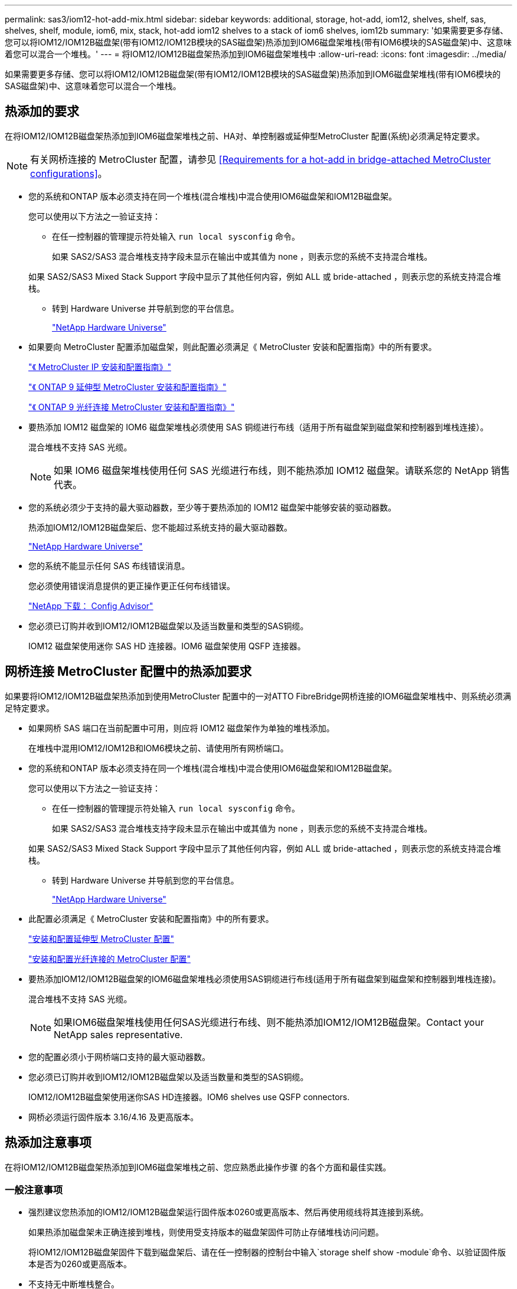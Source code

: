 ---
permalink: sas3/iom12-hot-add-mix.html 
sidebar: sidebar 
keywords: additional, storage, hot-add, iom12, shelves, shelf, sas, shelves, shelf, module, iom6, mix, stack, hot-add iom12 shelves to a stack of iom6 shelves, iom12b 
summary: '如果需要更多存储、您可以将IOM12/IOM12B磁盘架(带有IOM12/IOM12B模块的SAS磁盘架)热添加到IOM6磁盘架堆栈(带有IOM6模块的SAS磁盘架)中、这意味着您可以混合一个堆栈。' 
---
= 将IOM12/IOM12B磁盘架热添加到IOM6磁盘架堆栈中
:allow-uri-read: 
:icons: font
:imagesdir: ../media/


[role="lead"]
如果需要更多存储、您可以将IOM12/IOM12B磁盘架(带有IOM12/IOM12B模块的SAS磁盘架)热添加到IOM6磁盘架堆栈(带有IOM6模块的SAS磁盘架)中、这意味着您可以混合一个堆栈。



== 热添加的要求

[role="lead"]
在将IOM12/IOM12B磁盘架热添加到IOM6磁盘架堆栈之前、HA对、单控制器或延伸型MetroCluster 配置(系统)必须满足特定要求。


NOTE: 有关网桥连接的 MetroCluster 配置，请参见 <<Requirements for a hot-add in bridge-attached MetroCluster configurations>>。

* 您的系统和ONTAP 版本必须支持在同一个堆栈(混合堆栈)中混合使用IOM6磁盘架和IOM12B磁盘架。
+
您可以使用以下方法之一验证支持：

+
** 在任一控制器的管理提示符处输入 ``run local sysconfig`` 命令。
+
如果 SAS2/SAS3 混合堆栈支持字段未显示在输出中或其值为 none ，则表示您的系统不支持混合堆栈。

+
如果 SAS2/SAS3 Mixed Stack Support 字段中显示了其他任何内容，例如 ALL 或 bride-attached ，则表示您的系统支持混合堆栈。

** 转到 Hardware Universe 并导航到您的平台信息。
+
https://hwu.netapp.com["NetApp Hardware Universe"]



* 如果要向 MetroCluster 配置添加磁盘架，则此配置必须满足《 MetroCluster 安装和配置指南》中的所有要求。
+
http://docs.netapp.com/ontap-9/topic/com.netapp.doc.dot-mcc-inst-cnfg-ip/home.html["《 MetroCluster IP 安装和配置指南》"]

+
http://docs.netapp.com/ontap-9/topic/com.netapp.doc.dot-mcc-inst-cnfg-stretch/home.html["《 ONTAP 9 延伸型 MetroCluster 安装和配置指南》"]

+
http://docs.netapp.com/ontap-9/topic/com.netapp.doc.dot-mcc-inst-cnfg-fabric/home.html["《 ONTAP 9 光纤连接 MetroCluster 安装和配置指南》"]

* 要热添加 IOM12 磁盘架的 IOM6 磁盘架堆栈必须使用 SAS 铜缆进行布线（适用于所有磁盘架到磁盘架和控制器到堆栈连接）。
+
混合堆栈不支持 SAS 光缆。

+

NOTE: 如果 IOM6 磁盘架堆栈使用任何 SAS 光缆进行布线，则不能热添加 IOM12 磁盘架。请联系您的 NetApp 销售代表。

* 您的系统必须少于支持的最大驱动器数，至少等于要热添加的 IOM12 磁盘架中能够安装的驱动器数。
+
热添加IOM12/IOM12B磁盘架后、您不能超过系统支持的最大驱动器数。

+
https://hwu.netapp.com["NetApp Hardware Universe"]

* 您的系统不能显示任何 SAS 布线错误消息。
+
您必须使用错误消息提供的更正操作更正任何布线错误。

+
https://mysupport.netapp.com/site/tools/tool-eula/activeiq-configadvisor["NetApp 下载： Config Advisor"]

* 您必须已订购并收到IOM12/IOM12B磁盘架以及适当数量和类型的SAS铜缆。
+
IOM12 磁盘架使用迷你 SAS HD 连接器。IOM6 磁盘架使用 QSFP 连接器。





== 网桥连接 MetroCluster 配置中的热添加要求

[role="lead"]
如果要将IOM12/IOM12B磁盘架热添加到使用MetroCluster 配置中的一对ATTO FibreBridge网桥连接的IOM6磁盘架堆栈中、则系统必须满足特定要求。

* 如果网桥 SAS 端口在当前配置中可用，则应将 IOM12 磁盘架作为单独的堆栈添加。
+
在堆栈中混用IOM12/IOM12B和IOM6模块之前、请使用所有网桥端口。

* 您的系统和ONTAP 版本必须支持在同一个堆栈(混合堆栈)中混合使用IOM6磁盘架和IOM12B磁盘架。
+
您可以使用以下方法之一验证支持：

+
** 在任一控制器的管理提示符处输入 ``run local sysconfig`` 命令。
+
如果 SAS2/SAS3 混合堆栈支持字段未显示在输出中或其值为 none ，则表示您的系统不支持混合堆栈。

+
如果 SAS2/SAS3 Mixed Stack Support 字段中显示了其他任何内容，例如 ALL 或 bride-attached ，则表示您的系统支持混合堆栈。

** 转到 Hardware Universe 并导航到您的平台信息。
+
https://hwu.netapp.com["NetApp Hardware Universe"]



* 此配置必须满足《 MetroCluster 安装和配置指南》中的所有要求。
+
https://docs.netapp.com/us-en/ontap-metrocluster/install-stretch/index.html["安装和配置延伸型 MetroCluster 配置"]

+
https://docs.netapp.com/us-en/ontap-metrocluster/install-fc/index.html["安装和配置光纤连接的 MetroCluster 配置"]

* 要热添加IOM12/IOM12B磁盘架的IOM6磁盘架堆栈必须使用SAS铜缆进行布线(适用于所有磁盘架到磁盘架和控制器到堆栈连接)。
+
混合堆栈不支持 SAS 光缆。

+

NOTE: 如果IOM6磁盘架堆栈使用任何SAS光缆进行布线、则不能热添加IOM12/IOM12B磁盘架。Contact your NetApp sales representative.

* 您的配置必须小于网桥端口支持的最大驱动器数。
* 您必须已订购并收到IOM12/IOM12B磁盘架以及适当数量和类型的SAS铜缆。
+
IOM12/IOM12B磁盘架使用迷你SAS HD连接器。IOM6 shelves use QSFP connectors.

* 网桥必须运行固件版本 3.16/4.16 及更高版本。




== 热添加注意事项

[role="lead"]
在将IOM12/IOM12B磁盘架热添加到IOM6磁盘架堆栈之前、您应熟悉此操作步骤 的各个方面和最佳实践。



=== 一般注意事项

* 强烈建议您热添加的IOM12/IOM12B磁盘架运行固件版本0260或更高版本、然后再使用缆线将其连接到系统。
+
如果热添加磁盘架未正确连接到堆栈，则使用受支持版本的磁盘架固件可防止存储堆栈访问问题。

+
将IOM12/IOM12B磁盘架固件下载到磁盘架后、请在任一控制器的控制台中输入`storage shelf show -module`命令、以验证固件版本是否为0260或更高版本。

* 不支持无中断堆栈整合。
+
在系统启动并提供数据（ I/O 正在进行）时，您不能使用此操作步骤热添加从同一系统中的另一个堆栈热移除的磁盘架。

* 如果受影响磁盘架具有镜像聚合，则可以使用此操作步骤热添加在同一 MetroCluster 系统中热移除的磁盘架。
* 为热添加的磁盘架布线后， ONTAP 将识别该磁盘架：
+
** 如果启用了自动驱动器分配，则会分配驱动器所有权。
** 如果需要，应自动更新磁盘架（ IOM ）固件和驱动器固件。
+

NOTE: 固件更新可能需要长达 30 分钟。







=== 最佳实践注意事项

* * 最佳实践： * 最佳实践是，在热添加磁盘架之前，系统上应安装最新版本的磁盘架（ IOM ）固件和驱动器固件。
+
https://mysupport.netapp.com/site/downloads/firmware/disk-shelf-firmware["NetApp 下载：磁盘架固件"]

+
https://mysupport.netapp.com/site/downloads/firmware/disk-drive-firmware["NetApp 下载：磁盘驱动器固件"]




NOTE: 请勿将固件还原到不支持您的磁盘架及其组件的版本。

* * 最佳实践： * 最佳实践是，在热添加磁盘架之前安装最新版本的磁盘认证包（ DQP ）。
+
安装最新版本的 DQP 后，您的系统便可识别和使用新认证的驱动器。这样可以避免出现有关驱动器信息不最新以及由于无法识别驱动器而阻止驱动器分区的系统事件消息。DQP 还会通知您驱动器固件不是最新的。

+
https://mysupport.netapp.com/NOW/download/tools/diskqual/["NetApp 下载：磁盘认证包"]

* * 最佳实践： * 最佳实践是在热添加磁盘架前后运行 Active IQ Config Advisor 。
+
在热添加磁盘架之前运行 Active IQ Config Advisor 可提供现有 SAS 连接的快照，验证磁盘架（ IOM ）固件版本，并允许您验证系统上已在使用的磁盘架 ID 。通过在热添加磁盘架后运行 Active IQ Config Advisor ，您可以验证磁盘架布线是否正确以及磁盘架 ID 在系统中是否唯一。

+
https://mysupport.netapp.com/site/tools/tool-eula/activeiq-configadvisor["NetApp 下载： Config Advisor"]

* * 最佳实践： * 最佳实践是在您的系统上运行带内 ACP （ IBACP ）。
+
** 对于运行 IBAP 的系统，会在热添加的 IOM12 磁盘架上自动启用 IBACP 。
** 对于启用了带外 ACP 的系统， IOM12 磁盘架上不提供 ACP 功能。
+
您应迁移到 IBACP 并删除带外 ACP 布线。

** 如果您的系统未运行 IBACP ，并且您的系统满足 IBACP 的要求，则可以在热添加 IOM12 磁盘架之前将系统迁移到 IBACP 。
+
https://kb.netapp.com/Advice_and_Troubleshooting/Data_Storage_Systems/FAS_Systems/In-Band_ACP_Setup_and_Support["迁移到 IBACP 的说明"]

+

NOTE: 迁移说明提供了 IBACP 的系统要求。







== 准备手动分配驱动器所有权以进行热添加

[role="lead"]
如果要为要热添加的 IOM12 磁盘架手动分配驱动器所有权，则需要禁用自动驱动器分配（如果已启用）。

您必须已满足系统要求。

<<Requirements for a hot-add>>

<<Requirements for a hot-add in bridge-attached MetroCluster configurations>>

如果您有 HA 对，则如果磁盘架中的驱动器将由两个控制器模块拥有，则需要手动分配驱动器所有权。

.步骤
. 验证是否已启用自动驱动器分配： `storage disk option show`
+
如果您有 HA 对，则可以在任一控制器模块上输入命令。

+
如果启用了自动驱动器分配，则输出会在 "`Auto Assign` " 列中显示 `on` （对于每个控制器模块）。

. 如果启用了自动驱动器分配，请将其禁用： `storage disk option modify -node _node_name_ -autodassign off`
+
如果您具有 HA 对或双节点 MetroCluster 配置，则必须在两个控制器模块上禁用自动驱动器分配。





== 安装用于热添加的磁盘架

[role="lead"]
对于要热添加的每个磁盘架，您可以将磁盘架安装到机架中，连接电源线，打开磁盘架电源并设置磁盘架 ID 。

. 使用磁盘架随附的安装宣传单安装磁盘架随附的机架安装套件（适用于两柱或四柱机架安装）。
+
[NOTE]
====
如果要安装多个磁盘架，则应从机架的底部到顶部安装这些磁盘架，以获得最佳稳定性。

====
+
[CAUTION]
====
请勿通过法兰将磁盘架安装到电信型机架中；磁盘架的重量可以发生原因使其在机架中自行折叠。

====
. 使用套件随附的安装宣传单将磁盘架安装并固定到支架和机架上。
+
为了减轻磁盘架重量并便于操作，请卸下电源和 I/O 模块（ IOM ）。

+
对于DS460C磁盘架、尽管驱动器是单独包装的、因此磁盘架更轻便、但空的DS460C磁盘架的重量仍约为132磅(60千克)；因此、移动磁盘架时请注意以下事项。

+

CAUTION: 建议您使用一个机械升降机或四个人使用升降机把手安全移动空的DS460C磁盘架。

+
您的DS460C发货随附了四个可拆卸的升降把手(每侧两个)。要使用提升把手、请将把手的卡舌插入磁盘架侧面的插槽并向上推、直到其卡入到位、以安装提升把手。然后、在将磁盘架滑入导轨时、一次使用拇指闩锁断开一组手柄。下图显示了如何连接提升把手。

+
image::../media/drw_ds460c_handles.gif[DRW ds460c 句柄]

. 重新安装在将磁盘架安装到机架之前卸下的所有电源和 IOM 。
. 如果要安装DS460C磁盘架、请将驱动器安装到驱动器抽盒中；否则、请转至下一步。
+
[NOTE]
====
请始终佩戴ESD腕带、该腕带接地至存储机箱上未上漆的表面、以防止静电放电。

如果没有腕带，请先触摸存储机箱机箱上未上漆的表面，然后再处理磁盘驱动器。

====
+
如果您购买的磁盘架部分填充、这意味着该磁盘架所支持的驱动器少于60个、请按如下所示安装每个磁盘架的驱动器：

+
** 将前四个驱动器安装到正面插槽(0、3、6和9)中。
+

NOTE: *设备故障风险：*为了确保气流正常并防止过热、请始终将前四个驱动器安装到前面的插槽(0、3、6和9)中。

** 对于其余驱动器、请将其均匀分布在每个抽盒中。




下图显示了如何在磁盘架中的每个驱动器抽盒中将驱动器编号为 0 到 11 。

image::../media/dwg_trafford_drawer_with_hdds_callouts.gif[带有 HDD 标注的 Dwg Trafford 抽屉]

. 打开磁盘架的顶部抽盒。
. 从ESD袋中取出驱动器。
. 将驱动器上的凸轮把手提起至垂直位置。
. 将驱动器托架两侧的两个凸起按钮与驱动器抽屉上驱动器通道中的匹配间隙对齐。
+
image::../media/28_dwg_e2860_de460c_drive_cru.gif[28 dwg e2860 de460c 驱动器 cru]

+
[cols="10,90"]
|===


| image:../media/legend_icon_01.png[""] | 驱动器托架右侧的凸起按钮 
|===
. 竖直向下放下驱动器，然后向下旋转凸轮把手，直到驱动器在橙色释放闩锁下卡入到位。
. 对抽盒中的每个驱动器重复上述子步骤。
+
您必须确保每个抽盒中的插槽 0 ， 3 ， 6 和 9 包含驱动器。

. 小心地将驱动器抽盒推回机箱。
+
|===


 a| 
image:../media/2860_dwg_e2860_de460c_gentle_close.gif[""]



 a| 

CAUTION: * 可能丢失数据访问： * 切勿关闭抽盒。缓慢推入抽盒，以避免抽盒震动并损坏存储阵列。

|===
. 将两个拉杆推向中央，关闭驱动器抽屉。
. 对磁盘架中的每个抽盒重复上述步骤。
. 连接前挡板。
+
.. 如果要添加多个磁盘架，请对要安装的每个磁盘架重复上述步骤。
.. 连接每个磁盘架的电源：


. 首先将电源线连接到磁盘架，使用电源线固定器将其固定到位，然后将电源线连接到不同的电源以提高故障恢复能力。
. 打开每个磁盘架的电源，等待磁盘驱动器旋转。
+
.. 将要热添加的每个磁盘架的磁盘架 ID 设置为 HA 对或单控制器配置中唯一的 ID 。
+
有效磁盘架 ID 为 00 到 99 。建议您设置磁盘架 ID ，以便 IOM6 磁盘架使用较低的数字（ 1 - 9 ），而 IOM12 磁盘架使用较高的数字（ 10 及更高）。

+
如果您的平台型号具有板载存储，则磁盘架 ID 必须在内部磁盘架和外部连接的磁盘架之间是唯一的。建议将内部磁盘架设置为 0 。在 MetroCluster IP 配置中，仅应用外部磁盘架名称，因此磁盘架名称不需要唯一。



. 如果需要，请运行 Active IQ Config Advisor 来验证已在使用的磁盘架 ID 。
+
https://mysupport.netapp.com/site/tools/tool-eula/activeiq-configadvisor["NetApp 下载： Config Advisor"]

+
您也可以运行 `storage shelf show -fields shelf-id` 命令来查看系统中已在使用的磁盘架 ID 列表（如果存在重复项）。

. 访问左端盖后面的磁盘架 ID 按钮。
. 按住橙色按钮，直到数字显示屏上的第一个数字闪烁，这可能需要长达三秒钟的时间，从而更改磁盘架 ID 的第一个数字。
. 按按钮可向前移动此数字，直到达到所需数字为止。
. 对第二个数字重复子步骤 c 和 d 。
. 按住按钮，直到第二个数字停止闪烁，这可能需要长达三秒钟的时间，以退出编程模式。
. 重新启动磁盘架以使磁盘架 ID 生效。
+
您必须关闭两个电源开关，等待 10 秒，然后重新打开它们，才能完成重新启动。

. 对要热添加的每个磁盘架重复子步骤 b 到 g 。




== 为热添加的磁盘架布线

[role="lead"]
如何将IOM12/IOM12B磁盘架连接到IOM6磁盘架堆栈取决于IOM12磁盘架是否为初始IOM12/IOM12B磁盘架、这意味着该堆栈中不存在其他IOM12磁盘架、 或者、它是否是现有混合堆栈的额外IOM12/IOM12B磁盘架、这意味着该堆栈中已存在一个或多个IOM12B磁盘架。It also depends on whether the stack has multipath HA, multipath, single-path HA, or single-path connectivity.

.开始之前
* 您必须已满足系统要求。
+
<<Requirements for a hot-add>>

* 如果适用，您必须已完成准备操作步骤。
+
<<Prepare to manually assign drive ownership for a hot-add>>

* 您必须已安装磁盘架，打开其电源并设置磁盘架 ID 。
+
<<Install shelves for a hot-add>>



.关于此任务
* 您始终可以将IOM12/IOM12B磁盘架热添加到堆栈中最后一个逻辑磁盘架、以便在堆栈中保持单个速度过渡。
+
通过将IOM12/IOM12B磁盘架热添加到堆栈中最后一个逻辑磁盘架、IOM6磁盘架将保持分组在一起、IOM12B磁盘架将保持分组在一起、以便在两组磁盘架之间实现单速过渡。

+
例如：

+
** 在HA对中、包含两个IOM6磁盘架和两个IOM12/IOM12B磁盘架的堆栈中的单速过渡如下所示：
+
 Controller <-> IOM6 <-> IOM6 <---> IOM12IOM12B <-> IOM12/IOM12B <-> Controller
** 在具有板载 IOM12E 存储的 HA 对中，包含两个 IOM12 磁盘架和两个 IOM6 磁盘架的堆栈中的单速过渡如下所示：
+
 IOM12E 0b <-> IOM12/IOM12B <-> IOM12/IOM12B <---> IOM6 <-> IOM6 <-> IOM12E 0a
+
板载存储端口0b是来自内部存储(扩展器)的端口、由于它连接到热添加的IOM12/IOM12B磁盘架(堆栈中的最后一个磁盘架)、因此IOM12B磁盘架组会放在一起、并通过堆栈和板载IOM12E存储保持单个过渡。



* 混合堆栈仅支持单速过渡。您不能再进行其他速度过渡。例如，一个堆栈中不能有两个速度过渡，如下所示：
+
 Controller <-> IOM6 <-> IOM6 <---> IOM12/IOM12B <-> IOM12/IOM12B <---> IOM6 <-> Controller
* 您可以将 IOM6 磁盘架热添加到混合堆栈中。但是，您必须将其热添加到 IOM6 磁盘架（现有一组 IOM6 磁盘架）所在堆栈的一侧，以便在堆栈中保持单速过渡。
* 首先通过连接IOM A路径上的SAS端口来为IOM12/IOM12B磁盘架布线、然后根据堆栈连接情况对IOM B路径重复上述布线步骤。
+

NOTE: 在 MetroCluster 配置中，不能使用 IOM B 路径。

* 初始IOM12/IOM12B磁盘架(连接到逻辑上一个IOM6磁盘架的IOM12磁盘架)始终连接到IOM6磁盘架圆形端口(而不是方形端口)。
* SAS 缆线连接器具有方向性；正确连接到 SAS 端口时，连接器会卡入到位。
+
对于磁盘架，您可以插入 SAS 缆线连接器，拉片朝下（位于连接器的下侧）。对于控制器， SAS 端口的方向可能因平台型号而异；因此，正确的 SAS 缆线连接器方向会有所不同。

* 在未使用FC-SAS网桥的配置中、您可以参考下图将IOM12/IOM12B磁盘架连接到IOM6磁盘架堆栈。
+
此图仅适用于具有多路径 HA 连接的堆栈；但是，布线概念可以应用于具有多路径，单路径 HA ，单路径连接和延伸型 MetroCluster 配置的堆栈。

+
image::../media/drw_sas2_sas3_mixed_stack.png[DRW SAS2 SAS3 混合堆栈]

* 在桥接MetroCluster 配置中、使用缆线将IOM12/IOM12B磁盘架连接到IOM6磁盘架堆栈时、您可以参考下图。 image:../media/hot_adding_iom12_shelves_to_iom6_stack_in_bridge_attached_config.png[""]


.步骤
. 物理确定堆栈中的最后一个逻辑磁盘架。
+
根据您的平台型号和堆栈连接（多路径 HA ，多路径，单路径 HA 或单路径），最后一个逻辑磁盘架是从控制器 SAS 端口 B 和 D 建立控制器到堆栈连接的磁盘架， 或者，磁盘架没有连接到任何控制器（因为控制器到堆栈的连接是通过控制器 SAS 端口 A 和 C 连接到堆栈的逻辑顶部）。

. 如果要热添加的IOM12/IOM12B磁盘架是要添加到IOM6堆栈的初始IOM12/IOM12B磁盘架、这意味着IOM6磁盘架堆栈中不存在其他IOM12/IOM12B磁盘架、请完成相应的子步骤。
+

NOTE: 请确保在断开缆线连接并重新连接缆线与更换另一根缆线之间至少等待70秒。

+
否则，请转至步骤 3 。

+
[cols="2*"]
|===
| 如果 IOM6 堆栈连接 ... | 那么 ... 


 a| 
多路径 HA 或多路径或单路径 HA ，可通过控制器连接到最后一个逻辑磁盘架（包括延伸型 MetroCluster 配置）
 a| 
.. 从最后一个 IOM6 磁盘架 IOM A 圆形端口断开控制器到堆栈的缆线连接到控制器或网桥。
+
记下控制器端口。

+
将缆线放在一旁。不再需要它。

+
否则，请转至子步骤 E

.. 使用缆线将最后一个IOM6磁盘架IOM A圆形端口(子步骤A)与新的IOM12/IOM12B磁盘架IOM A端口1之间的磁盘架到磁盘架连接。
+
使用 SAS 铜缆 QSFP-to-Mini-SAS HD 。

.. 如果要热添加另一个IOM12/IOM12B磁盘架、请在刚刚连接缆线的磁盘架的IOM12/IOM12B磁盘架IOM A端口3和下一个IOM12B磁盘架IOM A端口1之间使用缆线连接磁盘架到磁盘架。
+
使用 SAS 铜缆迷你 SAS HD 到迷你 SAS HD 缆线。

+
否则，请转至下一子步骤。

.. 通过将控制器或网桥上的同一端口（在子步骤 A 中）连接到最后一个新的 IOM12 磁盘架 IOM A 端口 3 ，重新建立控制器到堆栈的连接。
+
根据控制器上的端口类型，使用 SAS 铜缆 QSFP-to-Mini-SAS HD 缆线或迷你 SAS HD 到迷你 SAS HD 缆线。

.. 对 IOM B 重复子步骤 a 到 d
+
否则，请转至步骤 4 。





 a| 
MetroCluster 配置中的网桥连接
 a| 
.. 从最后一个 IOM6 磁盘架 IOM A 圆形端口断开底部网桥到堆栈的缆线。
+
记下网桥端口。

+
将缆线放在一旁。不再需要它。

+
否则，请转至子步骤 E

.. 使用缆线将最后一个 IOM6 磁盘架 IOM A 圆形端口（子步骤 A ）与新的 IOM12 磁盘架 IOM A 端口 1 之间的磁盘架到磁盘架连接。
+
使用 SAS 铜缆 QSFP-to-Mini-SAS HD 。

.. 如果要热添加另一个IOM12/IOM12B磁盘架、请在刚刚连接缆线的磁盘架的IOM12/IOM12B磁盘架IOM A端口3和下一个IOM12B磁盘架IOM A端口1之间使用缆线连接磁盘架到磁盘架。
+
使用 SAS 铜缆迷你 SAS HD 到迷你 SAS HD 缆线。

+
否则，请转至下一子步骤。

.. 重复子步骤 b 和 c ，为 IOM B 的磁盘架到磁盘架连接布线
.. 通过将网桥上的同一端口（在子步骤 A 中）连接到最后一个新的 IOM12 磁盘架 IOM A 端口 3 ，重新建立底部网桥到堆栈的连接。
+
根据控制器上的端口类型，使用 SAS 铜缆 QSFP-to-Mini-SAS HD 缆线或迷你 SAS HD 到迷你 SAS HD 缆线。

.. 转至步骤 4. 。




 a| 
单路径 HA 或单路径，没有控制器连接到最后一个逻辑磁盘架
 a| 
.. 使用缆线将最后一个IOM6磁盘架IOM A圆形端口与新的IOM12/IOM12B磁盘架IOM A端口1之间的磁盘架到磁盘架连接。
+
使用 SAS 铜缆 QSFP-to-Mini-SAS HD 。

.. 对 IOM B 重复上述子步骤
.. 如果要热添加另一个IOM12/IOM12B磁盘架、请重复子步骤a和b
+
否则，请转至步骤 4 。



|===
. 如果您要热添加的IOM12/IOM12B磁盘架是现有混合堆栈中的一个额外IOM12/IOM12B磁盘架、这意味着堆栈中已存在一个或多个IOM12B磁盘架、请完成相应的子步骤。
+

NOTE: 请确保在断开缆线连接并重新连接缆线之间至少等待70秒、如果要将缆线更换为较长的缆线、请务必等待。

+
[cols="2*"]
|===
| 混合堆栈连接 | 那么 ... 


 a| 
多路径 HA 或多路径，或单路径 HA ，可通过控制器连接到逻辑最后一个磁盘架，或者在 MetroCluster 配置中通过网桥连接
 a| 
.. 将控制器到堆栈的缆线从最后一个IOM12/IOM12B磁盘架IOM A端口3移至最后一个新IOM12/IOM12B磁盘架上的同一端口。
.. 如果要热添加一个IOM12/IOM12B磁盘架、请使用缆线将最后一个IOM12/IOM12B磁盘架IOM A端口3与最后一个IOM12B磁盘架IOM A端口1之间的磁盘架到磁盘架连接。
+
使用 SAS 铜缆迷你 SAS HD 到迷你 SAS HD 缆线。

+
否则，请转至下一子步骤。

.. 如果要热添加多个IOM12/IOM12B磁盘架、请在最后一个IOM12/IOM12B磁盘架IOM A端口3和下一个IOM12B磁盘架IOM A端口1之间使用缆线连接磁盘架到磁盘架、然后对任何其他IOM12/IOM12B磁盘架重复此操作。
+
使用额外的 SAS 铜线迷你 SAS HD 到迷你 SAS HD 缆线。

+
否则，请转至下一子步骤。

.. 对 IOM B 重复子步骤 a 到 c
+
否则，请转至步骤 4 。





 a| 
MetroCluster 配置中的网桥连接
 a| 
.. 将底部网桥到堆栈缆线从旧的最后一个IOM12/IOM12B磁盘架移至最后一个新IOM12B磁盘架上的同一端口。
.. 使用缆线将最后一个IOM12/IOM12B磁盘架IOM A端口3与下一个IOM12/IOM12B磁盘架IOM A端口1之间的磁盘架到磁盘架连接到磁盘架、然后对任何其他IOM12B磁盘架重复此操作。
+
使用 SAS 铜缆迷你 SAS HD 到迷你 SAS HD 缆线。

.. 使用缆线将最后一个IOM12/IOM12B磁盘架IOM B端口3与下一个IOM12/IOM12B磁盘架IOM B端口1之间的磁盘架到磁盘架连接到磁盘架、然后对任何其他IOM12B磁盘架重复此操作。
.. 转至步骤 4. 。




 a| 
单路径 HA 或单路径，没有控制器连接到最后一个逻辑磁盘架
 a| 
.. 使用缆线将最后一个IOM12/IOM12B磁盘架IOM A端口3与最后一个新IOM12/IOM12B磁盘架IOM A端口1之间的磁盘架到磁盘架连接。
+
使用 SAS 铜缆迷你 SAS HD 到迷你 SAS HD 缆线。

.. 对 IOM B 重复上述子步骤
.. 如果要热添加另一个IOM12/IOM12B磁盘架、请重复子步骤a和b
+
否则，请转至步骤 4 。



|===
. 验证 SAS 连接是否已正确布线。
+
如果生成任何布线错误，请按照提供的更正操作进行操作。

+
https://mysupport.netapp.com/site/tools/tool-eula/activeiq-configadvisor["NetApp 下载： Config Advisor"]

. 如果在准备此操作步骤时禁用了自动驱动器分配，则需要手动分配驱动器所有权，然后根据需要重新启用自动驱动器分配。
+
否则，您将使用此操作步骤。

+
<<Complete the hot-add>>

+

NOTE: 所有 MetroCluster 配置都需要手动分配驱动器。





== 完成热添加

[role="lead"]
如果在准备将IOM12/IOM12B磁盘架热添加到IOM6磁盘架堆栈时禁用了自动驱动器分配、则需要手动分配驱动器所有权、然后根据需要重新启用自动驱动器分配。

您必须已按照系统说明为磁盘架布线。

<<Cable shelves for a hot-add>>

.步骤
. 显示所有未分配的驱动器： `storage disk show -container-type unassigned`
+
如果您有 HA 对，则可以在任一控制器模块上输入命令。

. 分配每个驱动器： `s存储磁盘 assign -disk _disk_name_ -owner _owner_name_`
+
如果您有 HA 对，则可以在任一控制器模块上输入命令。

+
您可以使用通配符一次分配多个驱动器。

. 如果需要，请重新启用自动驱动器分配： `storage disk option modify -node _node_name_ -autodassign on`
+
如果您有 HA 对，则必须在两个控制器模块上重新启用自动驱动器分配。


